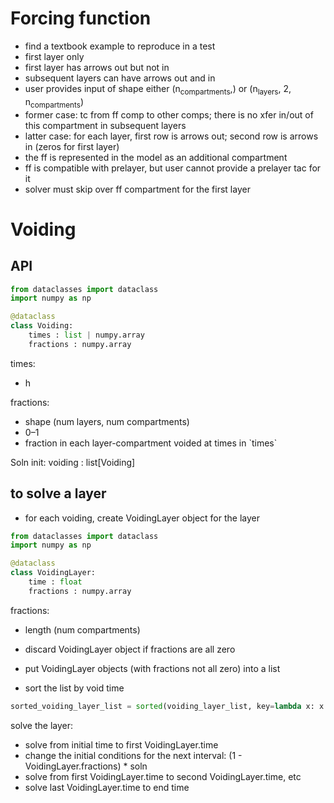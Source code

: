 
* Forcing function
+ find a textbook example to reproduce in a test
+ first layer only
+ first layer has arrows out but not in
+ subsequent layers can have arrows out and in
+ user provides input of shape either (n_compartments,) or (n_layers, 2, n_compartments)
+ former case: tc from ff comp to other comps; there is no xfer in/out of this compartment in subsequent layers
+ latter case: for each layer, first row is arrows out; second row is arrows in (zeros for first layer)
+ the ff is represented in the model as an additional compartment
+ ff is compatible with prelayer, but user cannot provide a prelayer tac for it
+ solver must skip over ff compartment for the first layer

* Voiding
** API

#+begin_src python
from dataclasses import dataclass
import numpy as np

@dataclass
class Voiding:
    times : list | numpy.array
    fractions : numpy.array
#+end_src

times:
+ h

fractions:
+ shape (num layers, num compartments)
+ 0--1
+ fraction in each layer-compartment voided at times in `times`

Soln init:
voiding : list[Voiding]

** to solve a layer
+ for each voiding, create VoidingLayer object for the layer

#+begin_src python
from dataclasses import dataclass
import numpy as np

@dataclass
class VoidingLayer:
    time : float
    fractions : numpy.array
#+end_src

fractions:
+ length (num compartments)

+ discard VoidingLayer object if fractions are all zero
+ put VoidingLayer objects (with fractions not all zero) into a list
+ sort the list by void time

#+begin_src python
sorted_voiding_layer_list = sorted(voiding_layer_list, key=lambda x: x.time)
#+end_src

solve the layer:
+ solve from initial time to first VoidingLayer.time
+ change the initial conditions for the next interval: (1 - VoidingLayer.fractions) * soln
+ solve from first VoidingLayer.time to second VoidingLayer.time, etc
+ solve last VoidingLayer.time to end time
